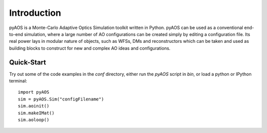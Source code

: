 Introduction
************

pyAOS is a Monte-Carlo Adaptive Optics Simulation toolkit written in Python. pyAOS can be used as a conventional end-to-end simulation, where a large number of AO configurations can be created simply by editing a configuration file. Its real power lays in modular nature of objects, such as WFSs, DMs and reconstructors which can be taken and used as building blocks to construct for new and complex AO ideas and configurations.

Quick-Start
-----------

Try out some of the code examples in the `conf` directory, either run the `pyAOS` script in `bin`, or load a python or IPython terminal: ::

    import pyAOS
    sim = pyAOS.Sim("configFilename")
    sim.aoinit()
    sim.makeIMat()
    sim.aoloop()


